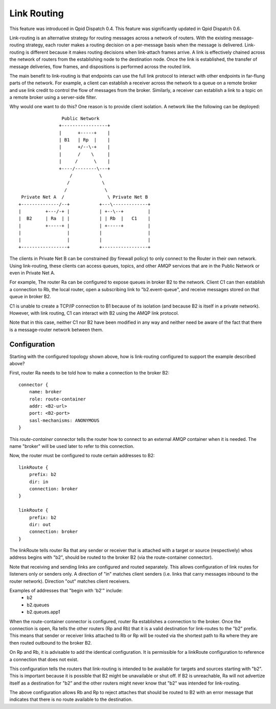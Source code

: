 .. Licensed to the Apache Software Foundation (ASF) under one
   or more contributor license agreements.  See the NOTICE file
   distributed with this work for additional information
   regarding copyright ownership.  The ASF licenses this file
   to you under the Apache License, Version 2.0 (the
   "License"); you may not use this file except in compliance
   with the License.  You may obtain a copy of the License at

     http://www.apache.org/licenses/LICENSE-2.0

   Unless required by applicable law or agreed to in writing,
   software distributed under the License is distributed on an
   "AS IS" BASIS, WITHOUT WARRANTIES OR CONDITIONS OF ANY
   KIND, either express or implied.  See the License for the
   specific language governing permissions and limitations
   under the License.

Link Routing
============

This feature was introduced in Qpid Dispatch 0.4.
This feature was significantly updated in Qpid Dispatch 0.6.

Link-routing is an alternative strategy for routing messages across a
network of routers.  With the existing message-routing strategy, each
router makes a routing decision on a per-message basis when the
message is delivered.  Link-routing is different because it makes
routing decisions when link-attach frames arrive.  A link is
effectively chained across the network of routers from the
establishing node to the destination node.  Once the link is
established, the transfer of message deliveries, flow frames, and
dispositions is performed across the routed link.

The main benefit to link-routing is that endpoints can use the full link
protocol to interact with other endpoints in far-flung parts of the
network.  For example, a client can establish a receiver across the
network to a queue on a remote broker and use link credit to control
the flow of messages from the broker.  Similarly, a receiver can
establish a link to a topic on a remote broker using a server-side
filter.

Why would one want to do this?  One reason is to provide client
isolation.  A network like the following can be deployed:

::

                        Public Network
                       +-----------------+
                       |      +-----+    |
                       | B1   | Rp  |    |
                       |      +/--\-+    |
                       |      /    \     |
                       |     /      \    |
                       +----/--------\---+
                           /          \
                          /            \
                         /              \
         Private Net A  /                \ Private Net B
        +--------------/--+           +---\-------------+
        |         +---/-+ |           | +--\--+         |
        |  B2     | Ra  | |           | | Rb  |   C1    |
        |         +-----+ |           | +-----+         |
        |                 |           |                 |
        |                 |           |                 |
        +-----------------+           +-----------------+

The clients in Private Net B can be constrained (by firewall policy)
to only connect to the Router in their own network.  Using
link-routing, these clients can access queues, topics, and other AMQP
services that are in the Public Network or even in Private Net A.

For example, The router Ra can be configured to expose queues in
broker B2 to the network.  Client C1 can then establish a connection
to Rb, the local router, open a subscribing link to "b2.event-queue",
and receive messages stored on that queue in broker B2.

C1 is unable to create a TCP/IP connection to B1 because of its
isolation (and because B2 is itself in a private network).  However,
with link routing, C1 can interact with B2 using the AMQP link
protocol.

Note that in this case, neither C1 nor B2 have been modified in any
way and neither need be aware of the fact that there is a
message-router network between them.

Configuration
-------------

Starting with the configured topology shown above, how is link-routing
configured to support the example described above?

First, router Ra needs to be told how to make a connection to the
broker B2:

::

    connector {
        name: broker
        role: route-container
        addr: <B2-url>
        port: <B2-port>
        sasl-mechanisms: ANONYMOUS
    }

This *route-container* connector tells the router how to connect to an
external AMQP container when it is needed.  The name "broker" will be
used later to refer to this connection.

Now, the router must be configured to route certain addresses to B2:

::

    linkRoute {
        prefix: b2
        dir: in
        connection: broker
    }

    linkRoute {
        prefix: b2
        dir: out
        connection: broker
    }


The linkRoute tells router Ra that any sender or receiver that
is attached with a target or source (respectively) whos address begins
with "b2", should be routed to the broker B2 (via the route-container
connector).

Note that receiving and sending links are configured and routed
separately.  This allows configuration of link routes for listeners
only or senders only.  A direction of "in" matches client senders
(i.e. links that carry messages inbound to the router network).
Direction "out" matches client receivers.

Examples of addresses that "begin with 'b2'" include:
 - b2
 - b2.queues
 - b2.queues.app1

When the route-container connector is configured, router Ra establishes a
connection to the broker.  Once the connection is open, Ra tells the
other routers (Rp and Rb) that it is a valid destination for
link-routes to the "b2" prefix.  This means that sender or receiver
links attached to Rb or Rp will be routed via the shortest path to Ra
where they are then routed outbound to the broker B2.

On Rp and Rb, it is advisable to add the identical configuration.  It
is permissible for a linkRoute configuration to reference a connection
that does not exist.

This configuration tells the routers that link-routing is intended to
be available for targets and sources starting with "b2".  This is
important because it is possible that B2 might be unavailable or shut
off.  If B2 is unreachable, Ra will not advertize itself as a
destination for "b2" and the other routers might never know that
"b2" was intended for link-routing.

The above configuration allows Rb and Rp to reject attaches that
should be routed to B2 with an error message that indicates that there
is no route available to the destination.
